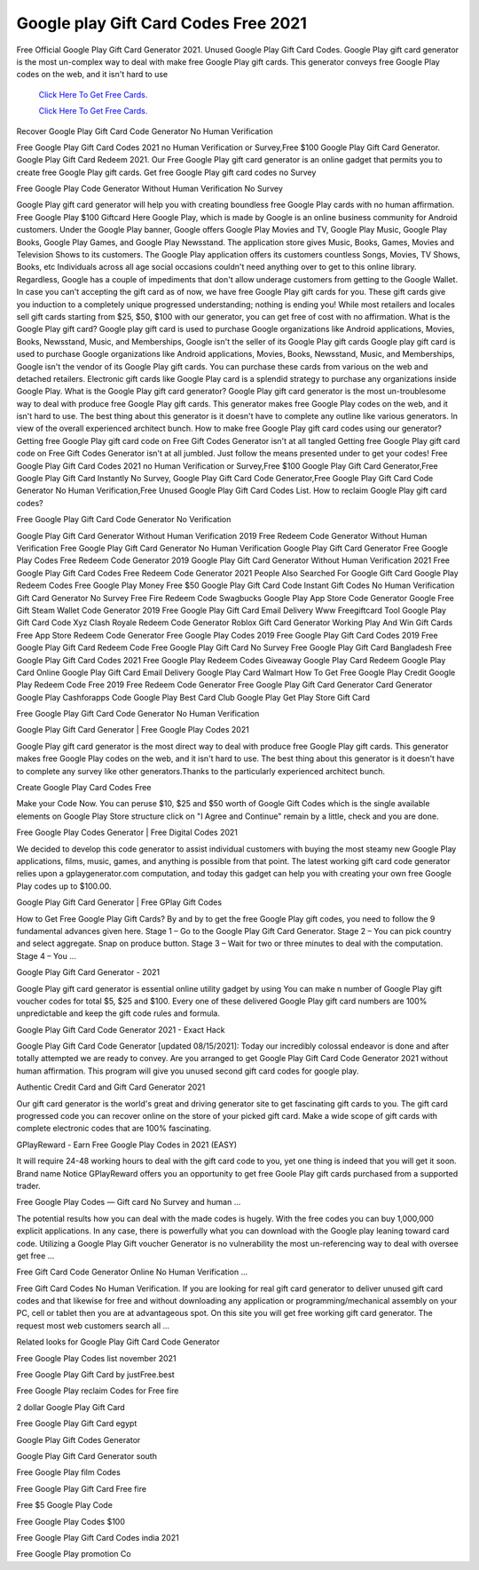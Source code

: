 Google play Gift Card Codes Free 2021	
~~~~~~~~~~~~

Free Official Google Play Gift Card Generator 2021. Unused Google Play Gift Card Codes. Google Play gift card generator is the most un-complex way to deal with make free Google Play gift cards. This generator conveys free Google Play codes on the web, and it isn't hard to use 


  `Click Here To Get Free Cards.
  <https://bit.ly/3hBNpkC>`_
  
  `Click Here To Get Free Cards.
  <https://bit.ly/3hBNpkC>`_

Recover Google Play Gift Card Code Generator No Human Verification 

Free Google Play Gift Card Codes 2021 no Human Verification or Survey,Free $100 Google Play Gift Card Generator. Google Play Gift Card Redeem 2021. Our Free Google Play gift card generator is an online gadget that permits you to create free Google Play gift cards. Get free Google Play gift card codes no Survey 

Free Google Play Code Generator Without Human Verification No Survey 

Google Play gift card generator will help you with creating boundless free Google Play cards with no human affirmation. Free Google Play $100 Giftcard Here Google Play, which is made by Google is an online business community for Android customers. Under the Google Play banner, Google offers Google Play Movies and TV, Google Play Music, Google Play Books, Google Play Games, and Google Play Newsstand. The application store gives Music, Books, Games, Movies and Television Shows to its customers. The Google Play application offers its customers countless Songs, Movies, TV Shows, Books, etc Individuals across all age social occasions couldn't need anything over to get to this online library. Regardless, Google has a couple of impediments that don't allow underage customers from getting to the Google Wallet. In case you can't accepting the gift card as of now, we have free Google Play gift cards for you. These gift cards give you induction to a completely unique progressed understanding; nothing is ending you! While most retailers and locales sell gift cards starting from $25, $50, $100 with our generator, you can get free of cost with no affirmation. What is the Google Play gift card? Google play gift card is used to purchase Google organizations like Android applications, Movies, Books, Newsstand, Music, and Memberships, Google isn't the seller of its Google Play gift cards Google play gift card is used to purchase Google organizations like Android applications, Movies, Books, Newsstand, Music, and Memberships, Google isn't the vendor of its Google Play gift cards. You can purchase these cards from various on the web and detached retailers. Electronic gift cards like Google Play card is a splendid strategy to purchase any organizations inside Google Play. What is the Google Play gift card generator? Google Play gift card generator is the most un-troublesome way to deal with produce free Google Play gift cards. This generator makes free Google Play codes on the web, and it isn't hard to use. The best thing about this generator is it doesn't have to complete any outline like various generators. In view of the overall experienced architect bunch. How to make free Google Play gift card codes using our generator? Getting free Google Play gift card code on Free Gift Codes Generator isn't at all tangled Getting free Google Play gift card code on Free Gift Codes Generator isn't at all jumbled. Just follow the means presented under to get your codes! Free Google Play Gift Card Codes 2021 no Human Verification or Survey,Free $100 Google Play Gift Card Generator,Free Google Play Gift Card Instantly No Survey, Google Play Gift Card Code Generator,Free Google Play Gift Card Code Generator No Human Verification,Free Unused Google Play Gift Card Codes List. How to reclaim Google Play gift card codes? 

Free Google Play Gift Card Code Generator No Verification 

Google Play Gift Card Generator Without Human Verification 2019 Free Redeem Code Generator Without Human Verification Free Google Play Gift Card Generator No Human Verification Google Play Gift Card Generator Free Google Play Codes Free Redeem Code Generator 2019 Google Play Gift Card Generator Without Human Verification 2021 Free Google Play Gift Card Codes Free Redeem Code Generator 2021 People Also Searched For Google Gift Card Google Play Redeem Codes Free Google Play Money Free $50 Google Play Gift Card Code Instant Gift Codes No Human Verification Gift Card Generator No Survey Free Fire Redeem Code Swagbucks Google Play App Store Code Generator Google Free Gift Steam Wallet Code Generator 2019 Free Google Play Gift Card Email Delivery Www Freegiftcard Tool Google Play Gift Card Code Xyz Clash Royale Redeem Code Generator Roblox Gift Card Generator Working Play And Win Gift Cards Free App Store Redeem Code Generator Free Google Play Codes 2019 Free Google Play Gift Card Codes 2019 Free Google Play Gift Card Redeem Code Free Google Play Gift Card No Survey Free Google Play Gift Card Bangladesh Free Google Play Gift Card Codes 2021 Free Google Play Redeem Codes Giveaway Google Play Card Redeem Google Play Card Online Google Play Gift Card Email Delivery Google Play Card Walmart How To Get Free Google Play Credit Google Play Redeem Code Free 2019 Free Redeem Code Generator Free Google Play Gift Card Generator Card Generator Google Play Cashforapps Code Google Play Best Card Club Google Play Get Play Store Gift Card 

Free Google Play Gift Card Code Generator No Human Verification 

Google Play Gift Card Generator | Free Google Play Codes 2021 

Google Play gift card generator is the most direct way to deal with produce free Google Play gift cards. This generator makes free Google Play codes on the web, and it isn't hard to use. The best thing about this generator is it doesn't have to complete any survey like other generators.Thanks to the particularly experienced architect bunch. 

Create Google Play Card Codes Free 

Make your Code Now. You can peruse $10, $25 and $50 worth of Google Gift Codes which is the single available elements on Google Play Store structure click on "I Agree and Continue" remain by a little, check and you are done. 

Free Google Play Codes Generator | Free Digital Codes 2021 

We decided to develop this code generator to assist individual customers with buying the most steamy new Google Play applications, films, music, games, and anything is possible from that point. The latest working gift card code generator relies upon a gplaygenerator.com computation, and today this gadget can help you with creating your own free Google Play codes up to $100.00. 

Google Play Gift Card Generator | Free GPlay Gift Codes 

How to Get Free Google Play Gift Cards? By and by to get the free Google Play gift codes, you need to follow the 9 fundamental advances given here. Stage 1 – Go to the Google Play Gift Card Generator. Stage 2 – You can pick country and select aggregate. Snap on produce button. Stage 3 – Wait for two or three minutes to deal with the computation. Stage 4 – You ... 

Google Play Gift Card Generator - 2021 

Google Play gift card generator is essential online utility gadget by using You can make n number of Google Play gift voucher codes for total $5, $25 and $100. Every one of these delivered Google Play gift card numbers are 100% unpredictable and keep the gift code rules and formula. 

Google Play Gift Card Code Generator 2021 - Exact Hack 

Google Play Gift Card Code Generator [updated 08/15/2021]: Today our incredibly colossal endeavor is done and after totally attempted we are ready to convey. Are you arranged to get Google Play Gift Card Code Generator 2021 without human affirmation. This program will give you unused second gift card codes for google play. 

Authentic Credit Card and Gift Card Generator 2021 

Our gift card generator is the world's great and driving generator site to get fascinating gift cards to you. The gift card progressed code you can recover online on the store of your picked gift card. Make a wide scope of gift cards with complete electronic codes that are 100% fascinating. 

GPlayReward - Earn Free Google Play Codes in 2021 (EASY) 

It will require 24-48 working hours to deal with the gift card code to you, yet one thing is indeed that you will get it soon. Brand name Notice GPlayReward offers you an opportunity to get free Goole Play gift cards purchased from a supported trader. 

Free Google Play Codes — Gift card No Survey and human ... 

The potential results how you can deal with the made codes is hugely. With the free codes you can buy 1,000,000 explicit applications. In any case, there is powerfully what you can download with the Google play leaning toward card code. Utilizing a Google Play Gift voucher Generator is no vulnerability the most un-referencing way to deal with oversee get free ... 

Free Gift Card Code Generator Online No Human Verification ... 

Free Gift Card Codes No Human Verification. If you are looking for real gift card generator to deliver unused gift card codes and that likewise for free and without downloading any application or programming/mechanical assembly on your PC, cell or tablet then you are at advantageous spot. On this site you will get free working gift card generator. The request most web customers search all ... 

Related looks for Google Play Gift Card Code Generator 

Free Google Play Codes list november 2021 

Free Google Play Gift Card by justFree.best 

Free Google Play reclaim Codes for Free fire 

2 dollar Google Play Gift Card 

Free Google Play Gift Card egypt 

Google Play Gift Codes Generator 

Google Play Gift Card Generator south 

Free Google Play film Codes 

Free Google Play Gift Card Free fire 

Free $5 Google Play Code 

Free Google Play Codes $100 

Free Google Play Gift Card Codes india 2021 

Free Google Play promotion Co
